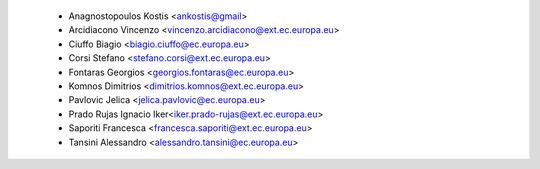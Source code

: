     - Anagnostopoulos Kostis <ankostis@gmail>
    - Arcidiacono Vincenzo <vincenzo.arcidiacono@ext.ec.europa.eu>
    - Ciuffo Biagio <biagio.ciuffo@ec.europa.eu>
    - Corsi Stefano <stefano.corsi@ext.ec.europa.eu>
    - Fontaras Georgios <georgios.fontaras@ec.europa.eu>
    - Komnos Dimitrios <dimitrios.komnos@ext.ec.europa.eu>
    - Pavlovic Jelica <jelica.pavlovic@ec.europa.eu>
    - Prado Rujas Ignacio Iker<iker.prado-rujas@ext.ec.europa.eu>
    - Saporiti Francesca <francesca.saporiti@ext.ec.europa.eu>
    - Tansini Alessandro <alessandro.tansini@ec.europa.eu>

